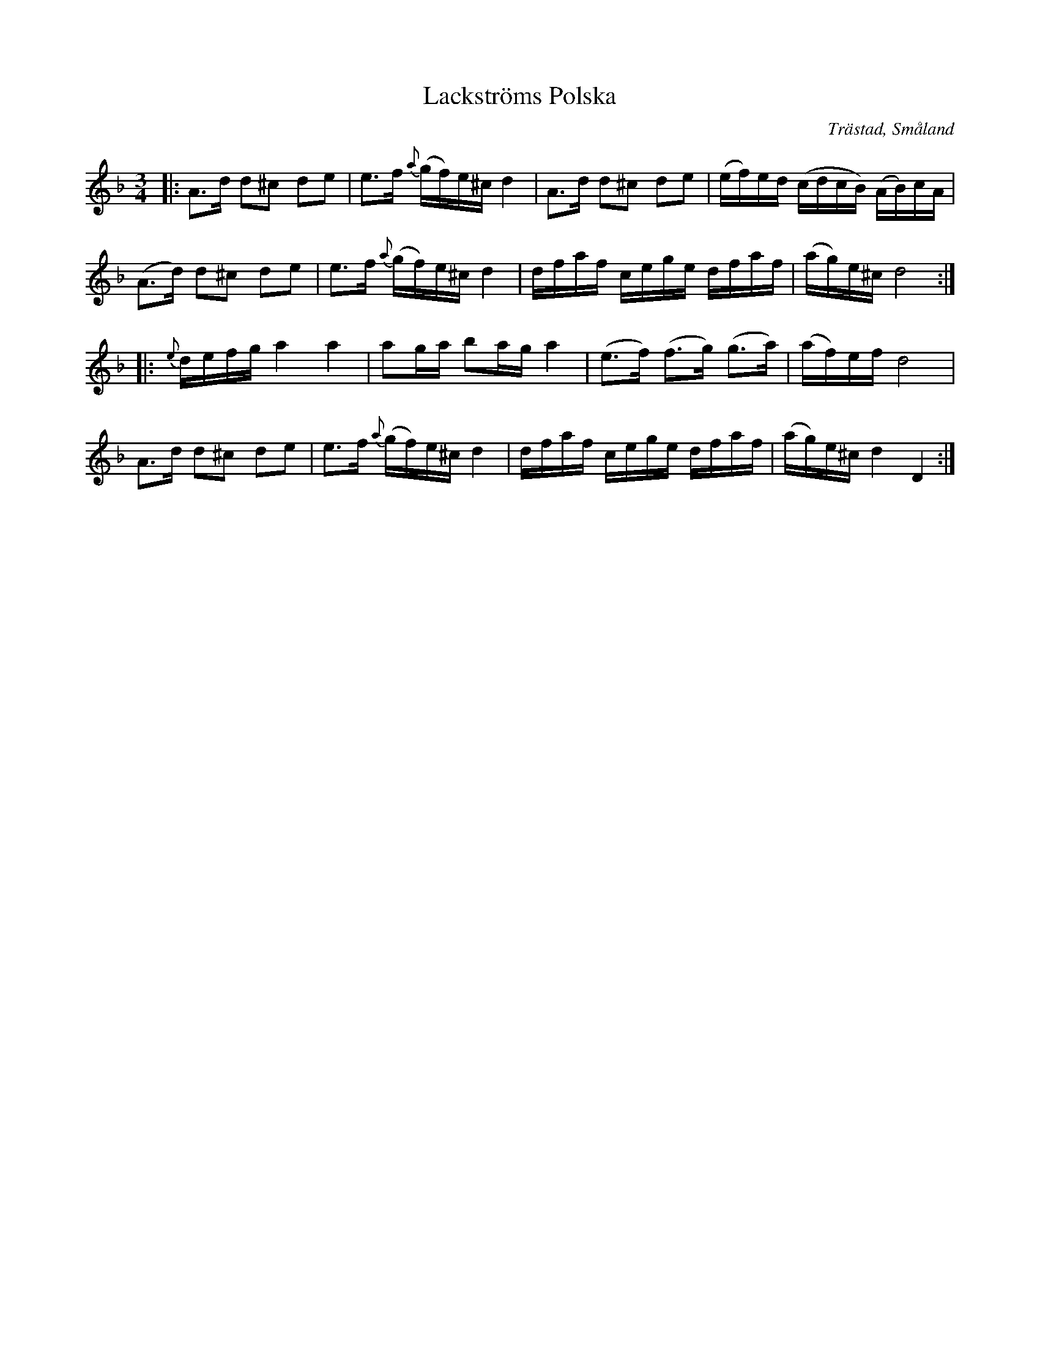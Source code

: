 %%abc-charset utf-8

X:8
T:Lackströms Polska
R:Polska
O:Trästad, Småland
B:50 Småländska låtar
Z:Jonas Brunskog
N:Ur en gammal handskrift från Trästad, Blackstad ([[Notböcker/Trästadsamlingen]])
N:nr. 8 i '50 Småländska låtar'
M:3/4
L:1/8
K:Dm
|:A>d d^c de|e>f {a}(g/f/)e/^c/ d2|A>d d^c de|(e/f/)e/d/ (c/d/c/B/) (A/B/)c/A/|
(A>d) d^c de|e>f {a}(g/f/)e/^c/ d2|d/f/a/f/ c/e/g/e/ d/f/a/f/|(a/g/)e/^c/ d4:|
|:{e}d/e/f/g/ a2 a2|ag/a/ ba/g/ a2|(e>f) (f>g) (g>a)|(a/f/)e/f/ d4|
A>d d^c de|e>f {a}(g/f/)e/^c/ d2|d/f/a/f/ c/e/g/e/ d/f/a/f/|(a/g/)e/^c/ d2 D2:|

